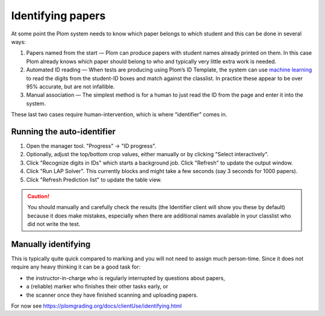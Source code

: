 .. Plom documentation
   Copyright 2020 Andrew Rechnitzer
   Copyright 2022 Colin B. Macdonald
   SPDX-License-Identifier: AGPL-3.0-or-later


Identifying papers
==================

At some point the Plom system needs to know which paper belongs to which student and this can be done in several ways:

1. Papers named from the start — Plom can produce papers with student
   names already printed on them.
   In this case Plom already knows which paper should belong to who and
   typically very little extra work is needed.
2. Automated ID reading — When tests are producing using Plom’s ID
   Template, the system can use `machine learning <https://xkcd.com/1838>`_
   to read the digits from the student-ID boxes and match against the
   classlist.
   In practice these appear to be over 95% accurate, but are not
   infallible.
3. Manual association — The simplest method is for a human to just read
   the ID from the page and enter it into the system.

These last two cases require human-intervention, which is where “identifier” comes in.


Running the auto-identifier
---------------------------

1. Open the manager tool.  "Progress" -> "ID progress".
2. Optionally, adjust the top/bottom crop values, either manually or by clicking "Select interactively".
3. Click "Recognize digits in IDs" which starts a background job.
   Click "Refresh" to update the output window.
4. Click "Run LAP Solver".  This currently blocks and might take a
   few seconds (say 3 seconds for 1000 papers).
5. Click "Refresh Prediction list" to update the table view.

.. caution::

   You should manually and carefully check the results (the Identifier client
   will show you these by default) because it does make mistakes, especially
   when there are additional names available in your classlist who did not
   write the test.


Manually identifying
--------------------

This is typically quite quick compared to marking and you will not need
to assign much person-time.
Since it does not require any heavy thinking it can be a good task for:

- the instructor-in-charge who is regularly interrupted by questions about papers,
- a (reliable) marker who finishes their other tasks early, or
- the scanner once they have finished scanning and uploading papers.

For now see https://plomgrading.org/docs/clientUse/identifying.html
